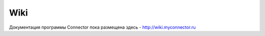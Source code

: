 ===============
Wiki
===============
Документация программы Connector пока размещена здесь - http://wiki.myconnector.ru
